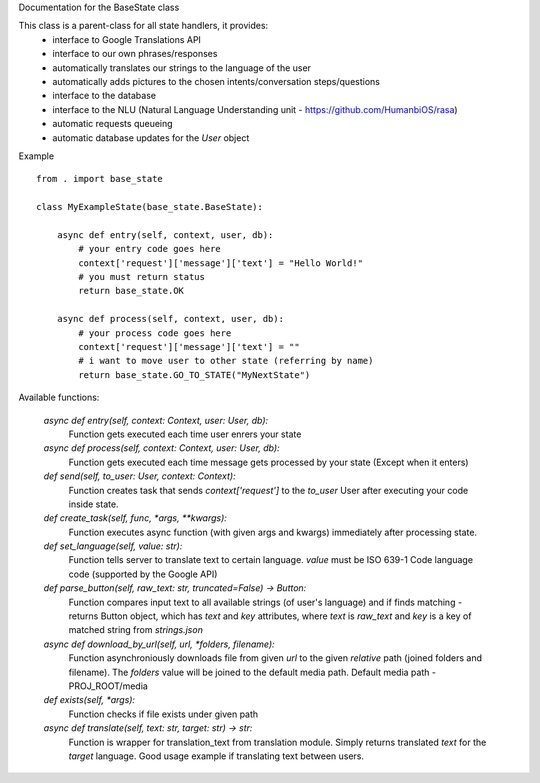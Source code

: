 Documentation for the BaseState class

This class is a parent-class for all state handlers, it provides:
        - interface to Google Translations API
        - interface to our own phrases/responses
        - automatically translates our strings to the language of the user
        - automatically adds pictures to the chosen intents/conversation steps/questions
        - interface to the database
        - interface to the NLU (Natural Language Understanding unit - https://github.com/HumanbiOS/rasa)
        - automatic requests queueing
        - automatic database updates for the `User` object

Example  
::

    from . import base_state

    class MyExampleState(base_state.BaseState):
        
        async def entry(self, context, user, db):
            # your entry code goes here
            context['request']['message']['text'] = "Hello World!"
            # you must return status
            return base_state.OK
        
        async def process(self, context, user, db):
            # your process code goes here
            context['request']['message']['text'] = ""
            # i want to move user to other state (referring by name)
            return base_state.GO_TO_STATE("MyNextState")


Available functions:
    
    `async def entry(self, context: Context, user: User, db):`
        Function gets executed each time user enrers your state

    `async def process(self, context: Context, user: User, db):`
        Function gets executed each time message gets processed by your state (Except when it enters)

    `def send(self, to_user: User, context: Context):`
        Function creates task that sends `context['request']` to the `to_user` User after executing your code inside state.

    `def create_task(self, func, *args, **kwargs):`
        Function executes async function (with given args and kwargs) immediately after processing state.

    `def set_language(self, value: str):`
        Function tells server to translate text to certain language. `value` must be ISO 639-1 Code language code (supported by the Google API)

    `def parse_button(self, raw_text: str, truncated=False) -> Button:`
        Function compares input text to all available strings (of user's language) and if finds matching - returns Button object, which has `text` and `key` attributes, where `text` is `raw_text` and `key` is a key of matched string from `strings.json`

    `async def download_by_url(self, url, *folders, filename):`
        Function asynchroniously downloads file from given `url` to the given *relative* path (joined folders and filename). The `folders` value will be joined to the default media path. Default media path - PROJ_ROOT/media

    `def exists(self, *args):`
        Function checks if file exists under given path

    `async def translate(self, text: str, target: str) -> str:`
        Function is wrapper for translation_text from translation module. Simply returns translated `text` for the `target` language. Good usage example if translating text between users.
